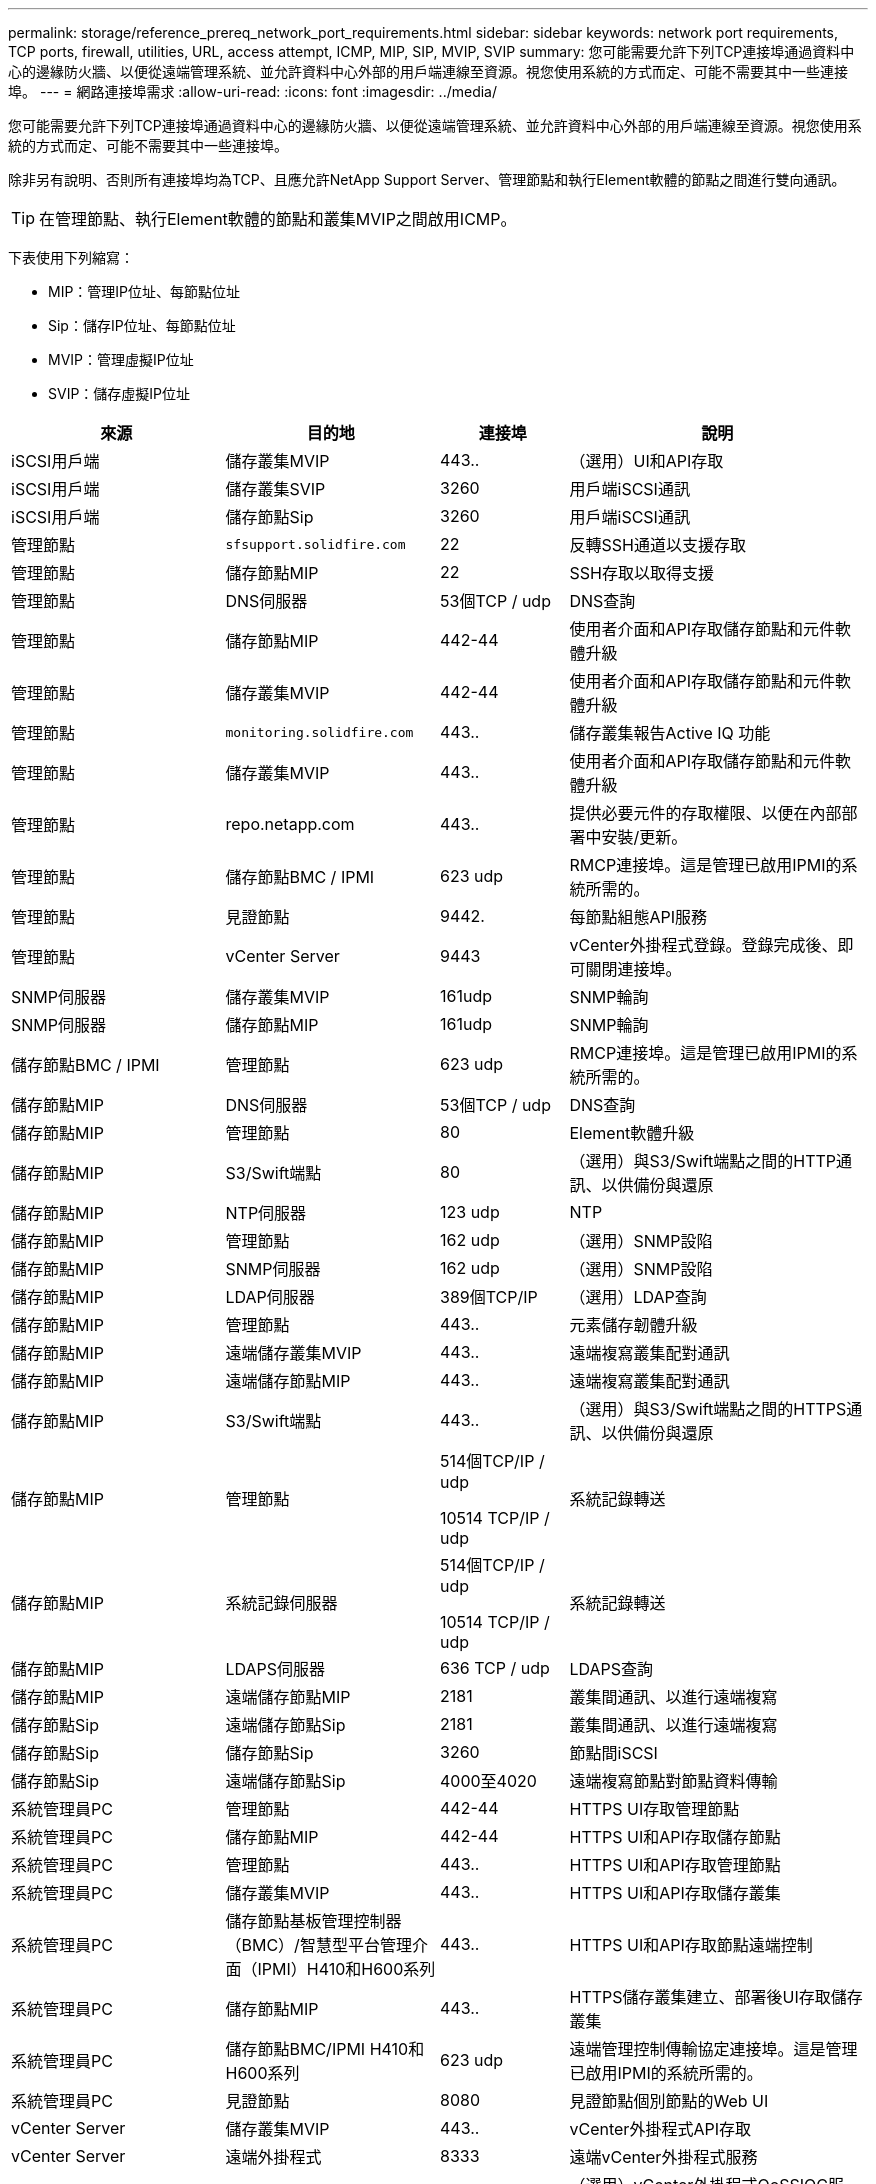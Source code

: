 ---
permalink: storage/reference_prereq_network_port_requirements.html 
sidebar: sidebar 
keywords: network port requirements, TCP ports, firewall, utilities, URL, access attempt, ICMP, MIP, SIP, MVIP, SVIP 
summary: 您可能需要允許下列TCP連接埠通過資料中心的邊緣防火牆、以便從遠端管理系統、並允許資料中心外部的用戶端連線至資源。視您使用系統的方式而定、可能不需要其中一些連接埠。 
---
= 網路連接埠需求
:allow-uri-read: 
:icons: font
:imagesdir: ../media/


[role="lead"]
您可能需要允許下列TCP連接埠通過資料中心的邊緣防火牆、以便從遠端管理系統、並允許資料中心外部的用戶端連線至資源。視您使用系統的方式而定、可能不需要其中一些連接埠。

除非另有說明、否則所有連接埠均為TCP、且應允許NetApp Support Server、管理節點和執行Element軟體的節點之間進行雙向通訊。


TIP: 在管理節點、執行Element軟體的節點和叢集MVIP之間啟用ICMP。

下表使用下列縮寫：

* MIP：管理IP位址、每節點位址
* Sip：儲存IP位址、每節點位址
* MVIP：管理虛擬IP位址
* SVIP：儲存虛擬IP位址


[cols="25,25,15,35"]
|===
| 來源 | 目的地 | 連接埠 | 說明 


 a| 
iSCSI用戶端
 a| 
儲存叢集MVIP
 a| 
443..
 a| 
（選用）UI和API存取



 a| 
iSCSI用戶端
 a| 
儲存叢集SVIP
 a| 
3260
 a| 
用戶端iSCSI通訊



 a| 
iSCSI用戶端
 a| 
儲存節點Sip
 a| 
3260
 a| 
用戶端iSCSI通訊



 a| 
管理節點
 a| 
`sfsupport.solidfire.com`
 a| 
22
 a| 
反轉SSH通道以支援存取



 a| 
管理節點
 a| 
儲存節點MIP
 a| 
22
 a| 
SSH存取以取得支援



 a| 
管理節點
 a| 
DNS伺服器
 a| 
53個TCP / udp
 a| 
DNS查詢



 a| 
管理節點
 a| 
儲存節點MIP
 a| 
442-44
 a| 
使用者介面和API存取儲存節點和元件軟體升級



 a| 
管理節點
 a| 
儲存叢集MVIP
 a| 
442-44
 a| 
使用者介面和API存取儲存節點和元件軟體升級



 a| 
管理節點
 a| 
`monitoring.solidfire.com`
 a| 
443..
 a| 
儲存叢集報告Active IQ 功能



 a| 
管理節點
 a| 
儲存叢集MVIP
 a| 
443..
 a| 
使用者介面和API存取儲存節點和元件軟體升級



 a| 
管理節點
 a| 
repo.netapp.com
 a| 
443..
 a| 
提供必要元件的存取權限、以便在內部部署中安裝/更新。



| 管理節點 | 儲存節點BMC / IPMI | 623 udp | RMCP連接埠。這是管理已啟用IPMI的系統所需的。 


 a| 
管理節點
 a| 
見證節點
 a| 
9442.
 a| 
每節點組態API服務



 a| 
管理節點
 a| 
vCenter Server
 a| 
9443
 a| 
vCenter外掛程式登錄。登錄完成後、即可關閉連接埠。



 a| 
SNMP伺服器
 a| 
儲存叢集MVIP
 a| 
161udp
 a| 
SNMP輪詢



 a| 
SNMP伺服器
 a| 
儲存節點MIP
 a| 
161udp
 a| 
SNMP輪詢



| 儲存節點BMC / IPMI | 管理節點 | 623 udp | RMCP連接埠。這是管理已啟用IPMI的系統所需的。 


 a| 
儲存節點MIP
 a| 
DNS伺服器
 a| 
53個TCP / udp
 a| 
DNS查詢



 a| 
儲存節點MIP
 a| 
管理節點
 a| 
80
 a| 
Element軟體升級



 a| 
儲存節點MIP
 a| 
S3/Swift端點
 a| 
80
 a| 
（選用）與S3/Swift端點之間的HTTP通訊、以供備份與還原



 a| 
儲存節點MIP
 a| 
NTP伺服器
 a| 
123 udp
 a| 
NTP



 a| 
儲存節點MIP
 a| 
管理節點
 a| 
162 udp
 a| 
（選用）SNMP設陷



 a| 
儲存節點MIP
 a| 
SNMP伺服器
 a| 
162 udp
 a| 
（選用）SNMP設陷



 a| 
儲存節點MIP
 a| 
LDAP伺服器
 a| 
389個TCP/IP
 a| 
（選用）LDAP查詢



 a| 
儲存節點MIP
 a| 
管理節點
 a| 
443..
 a| 
元素儲存韌體升級



 a| 
儲存節點MIP
 a| 
遠端儲存叢集MVIP
 a| 
443..
 a| 
遠端複寫叢集配對通訊



 a| 
儲存節點MIP
 a| 
遠端儲存節點MIP
 a| 
443..
 a| 
遠端複寫叢集配對通訊



 a| 
儲存節點MIP
 a| 
S3/Swift端點
 a| 
443..
 a| 
（選用）與S3/Swift端點之間的HTTPS通訊、以供備份與還原



 a| 
儲存節點MIP
 a| 
管理節點
 a| 
514個TCP/IP / udp

10514 TCP/IP / udp
 a| 
系統記錄轉送



 a| 
儲存節點MIP
 a| 
系統記錄伺服器
 a| 
514個TCP/IP / udp

10514 TCP/IP / udp
 a| 
系統記錄轉送



 a| 
儲存節點MIP
 a| 
LDAPS伺服器
 a| 
636 TCP / udp
 a| 
LDAPS查詢



 a| 
儲存節點MIP
 a| 
遠端儲存節點MIP
 a| 
2181
 a| 
叢集間通訊、以進行遠端複寫



 a| 
儲存節點Sip
 a| 
遠端儲存節點Sip
 a| 
2181
 a| 
叢集間通訊、以進行遠端複寫



 a| 
儲存節點Sip
 a| 
儲存節點Sip
 a| 
3260
 a| 
節點間iSCSI



 a| 
儲存節點Sip
 a| 
遠端儲存節點Sip
 a| 
4000至4020
 a| 
遠端複寫節點對節點資料傳輸



 a| 
系統管理員PC
 a| 
管理節點
 a| 
442-44
 a| 
HTTPS UI存取管理節點



 a| 
系統管理員PC
 a| 
儲存節點MIP
 a| 
442-44
 a| 
HTTPS UI和API存取儲存節點



 a| 
系統管理員PC
 a| 
管理節點
 a| 
443..
 a| 
HTTPS UI和API存取管理節點



 a| 
系統管理員PC
 a| 
儲存叢集MVIP
 a| 
443..
 a| 
HTTPS UI和API存取儲存叢集



 a| 
系統管理員PC
 a| 
儲存節點基板管理控制器（BMC）/智慧型平台管理介面（IPMI）H410和H600系列
 a| 
443..
 a| 
HTTPS UI和API存取節點遠端控制



 a| 
系統管理員PC
 a| 
儲存節點MIP
 a| 
443..
 a| 
HTTPS儲存叢集建立、部署後UI存取儲存叢集



 a| 
系統管理員PC
 a| 
儲存節點BMC/IPMI H410和H600系列
 a| 
623 udp
 a| 
遠端管理控制傳輸協定連接埠。這是管理已啟用IPMI的系統所需的。



 a| 
系統管理員PC
 a| 
見證節點
 a| 
8080
 a| 
見證節點個別節點的Web UI



 a| 
vCenter Server
 a| 
儲存叢集MVIP
 a| 
443..
 a| 
vCenter外掛程式API存取



 a| 
vCenter Server
 a| 
遠端外掛程式
 a| 
8333
 a| 
遠端vCenter外掛程式服務



 a| 
vCenter Server
 a| 
管理節點
 a| 
8443.
 a| 
（選用）vCenter外掛程式QoSSIOC服務。



 a| 
vCenter Server
 a| 
儲存叢集MVIP
 a| 
844
 a| 
vCenter VASA供應商存取（僅VVols）



 a| 
vCenter Server
 a| 
管理節點
 a| 
9443
 a| 
vCenter外掛程式登錄。登錄完成後、即可關閉連接埠。

|===


== 以取得更多資訊

* https://www.netapp.com/data-storage/solidfire/documentation["「元件與元素資源」頁面SolidFire"^]
* https://docs.netapp.com/us-en/vcp/index.html["vCenter Server的VMware vCenter外掛程式NetApp Element"^]

